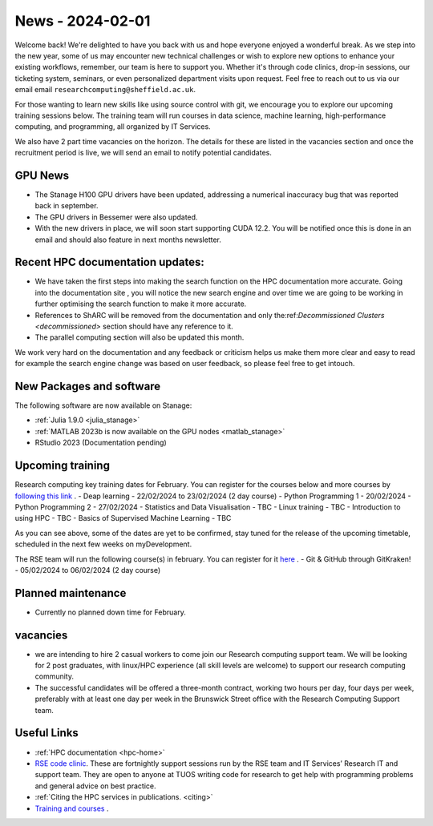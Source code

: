 .. _nl20240201:

News - 2024-02-01
=================

Welcome back! We're delighted to have you back with us and hope everyone enjoyed a wonderful break. As we step into the new year, some of us may encounter new technical challenges or wish to explore new options to enhance your existing workflows, remember, our team is here to support you. Whether it's through code clinics, drop-in sessions, our ticketing system, seminars, or even personalized department visits upon request. Feel free to reach out to us via our email email ``researchcomputing@sheffield.ac.uk``.

For those wanting to learn new skills like using source control with git, we encourage you to explore our upcoming training sessions below. The training team will run courses in data science, machine learning, high-performance computing, and programming, all organized by IT Services.

We also have 2 part time vacancies on the horizon. The details for these are listed in the vacancies section and once the recruitment period is live, we will send an email to notify potential candidates.

GPU News
--------
- The Stanage H100 GPU drivers have been updated, addressing a numerical inaccuracy bug that was reported back in september.
- The GPU drivers in Bessemer were also updated.
- With the new drivers in place, we will soon start supporting CUDA 12.2. You will be notified once this is done in an email and should also feature in next months newsletter.


Recent HPC documentation updates:
---------------------------------
- We have taken the first steps into making the search function on the HPC documentation more accurate. Going into the documentation site , you will notice the new search engine and over time we are going to be working in further optimising the search function to make it more accurate.
- References to ShARC will be removed from the documentation and only the:ref:`Decommissioned Clusters <decommissioned>` section should have any reference to it.
- The parallel computing section will also be updated this month.

We work very hard on the documentation and any feedback or criticism helps us make them more clear and easy to read for example the search engine change was based on user feedback, so please feel free to get intouch.


New Packages and software
--------------------------
The following software are now available on Stanage:

- :ref:`Julia 1.9.0 <julia_stanage>` 
- :ref:`MATLAB 2023b is now available on the GPU nodes  <matlab_stanage>` 
- RStudio 2023 (Documentation pending) 

Upcoming training
------------------

Research computing key training dates for February. You can register for the courses below and more courses by `following this link <https://sites.google.com/sheffield.ac.uk/research-training/>`_ .
- Deap learning - 22/02/2024 to 23/02/2024 (2 day course)
- Python Programming 1 - 20/02/2024
- Python Programming 2 - 27/02/2024
- Statistics and Data Visualisation - TBC
- Linux training - TBC
- Introduction to using HPC - TBC
- Basics of Supervised Machine Learning - TBC

As you can see above, some of the dates are yet to be confirmed, stay tuned for the release of the upcoming timetable, scheduled in the next few weeks on myDevelopment.

The RSE team will run the following course(s) in february. You can register for it `here <https://rse.shef.ac.uk/training/workshop/workshop-2024-02-05-git-zero-hero>`_ .
- Git & GitHub through GitKraken! - 05/02/2024 to 06/02/2024 (2 day course)

Planned maintenance
-------------------
- Currently no planned down time for February.

vacancies
---------
- we are intending to hire 2 casual workers to come join our Research computing support team. We will be looking for 2 post graduates, with linux/HPC experience (all skill levels are welcome) to support our research computing community. 
- The successful candidates will be offered a three-month contract, working two hours per day, four days per week, preferably with at least one day per week in the Brunswick Street office with the Research Computing Support team.


Useful Links
-------------
- :ref:`HPC documentation  <hpc-home>` 
- `RSE code clinic <https://rse.shef.ac.uk/support/code-clinic/>`_. These are fortnightly support sessions run by the RSE team and IT Services’ Research IT and support team. They are open to anyone at TUOS writing code for research to get help with programming problems and general advice on best practice.
- :ref:`Citing the HPC services in publications.  <citing>`
- `Training and courses <https://sites.google.com/sheffield.ac.uk/research-training/>`_ .

